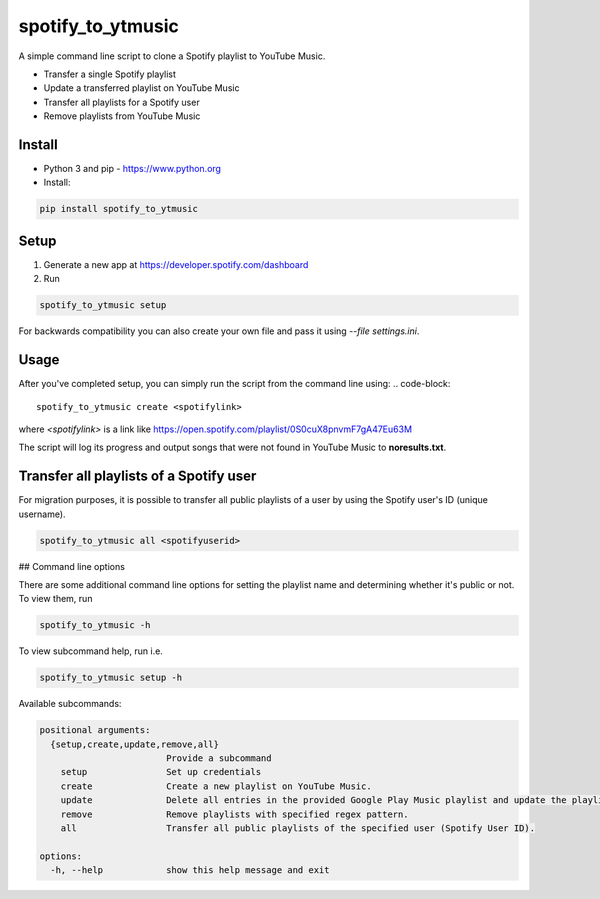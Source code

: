 spotify_to_ytmusic
############################################
.. image:: https://img.shields.io/pypi/dm/spotify_to_ytmusic?style=flat-square
    :alt: PyPI Downloads
    :target: https://pypi.org/project/spotify_to_ytmusic/

.. image:: https://badges.gitter.im/sigma67/spotify_to_ytmusic.svg
   :alt: Ask questions at https://gitter.im/sigma67/spotify_to_ytmusic
   :target: https://gitter.im/sigma67/spotify_to_ytmusic

.. image:: https://img.shields.io/codecov/c/github/sigma67/spotify_to_ytmusic?style=flat-square
    :alt: Code coverage
    :target: https://codecov.io/gh/sigma67/spotify_to_ytmusic

.. image:: https://img.shields.io/github/v/release/sigma67/spotify_to_ytmusic?style=flat-square
    :alt: Latest release
    :target: https://github.com/sigma67/spotify_to_ytmusic/releases/latest

.. image:: https://img.shields.io/github/commits-since/sigma67/spotify_to_ytmusic/latest?style=flat-square
    :alt: Commits since latest release
    :target: https://github.com/sigma67/spotify_to_ytmusic/commits

A simple command line script to clone a Spotify playlist to YouTube Music.

- Transfer a single Spotify playlist
- Update a transferred playlist on YouTube Music
- Transfer all playlists for a Spotify user
- Remove playlists from YouTube Music


Install
-------

- Python 3 and pip - https://www.python.org
- Install:

.. code-block::

    pip install spotify_to_ytmusic


Setup
-------

1. Generate a new app at https://developer.spotify.com/dashboard
2. Run

.. code-block::

    spotify_to_ytmusic setup

For backwards compatibility you can also create your own file and pass it using `--file settings.ini`.

Usage
------

After you've completed setup, you can simply run the script from the command line using:
.. code-block::

    spotify_to_ytmusic create <spotifylink>

where `<spotifylink>` is a link like https://open.spotify.com/playlist/0S0cuX8pnvmF7gA47Eu63M

The script will log its progress and output songs that were not found in YouTube Music to **noresults.txt**.

Transfer all playlists of a Spotify user
----------------------------------------

For migration purposes, it is possible to transfer all public playlists of a user by using the Spotify user's ID (unique username).

.. code-block::

    spotify_to_ytmusic all <spotifyuserid>

## Command line options

There are some additional command line options for setting the playlist name and determining whether it's public or not. To view them, run

.. code::

    spotify_to_ytmusic -h


To view subcommand help, run i.e.

.. code-block::

    spotify_to_ytmusic setup -h


Available subcommands:

.. code-block::

    positional arguments:
      {setup,create,update,remove,all}
                            Provide a subcommand
        setup               Set up credentials
        create              Create a new playlist on YouTube Music.
        update              Delete all entries in the provided Google Play Music playlist and update the playlist with entries from the Spotify playlist.
        remove              Remove playlists with specified regex pattern.
        all                 Transfer all public playlists of the specified user (Spotify User ID).

    options:
      -h, --help            show this help message and exit
